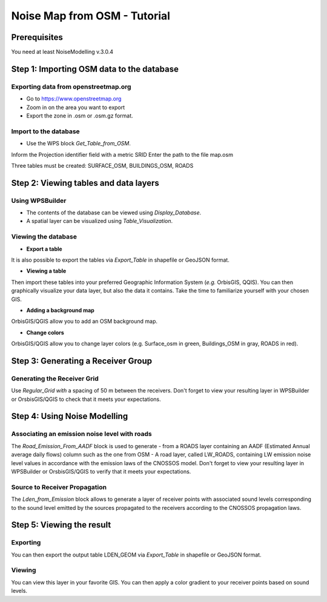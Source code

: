 Noise Map from OSM - Tutorial
^^^^^^^^^^^^^^^^^^^^^^^^^^^^^^^^^^^^

Prerequisites
~~~~~~~~~~~~~~~~~

You need at least NoiseModelling v.3.0.4

Step 1:  Importing OSM data to the database
~~~~~~~~~~~~~~~~~~~~~~~~~~~~~~~~~~~~~~~~~~~~~~~~~~~~~~~~~~~~~~~~~~~~~~~~~~
Exporting data from openstreetmap.org
------------------------------------------------
* Go to https://www.openstreetmap.org
* Zoom in on the area you want to export
* Export the zone in .osm or .osm.gz format.

Import to the database
------------------------------------------------
* Use the WPS block *Get_Table_from_OSM*.

.. note ::
Inform the Projection identifier field with a metric SRID
Enter the path to the file map.osm

Three tables must be created: SURFACE_OSM, BUILDINGS_OSM, ROADS

Step 2: Viewing tables and data layers
~~~~~~~~~~~~~~~~~~~~~~~~~~~~~~~~~~~~~~~~~~~~~~~~~~~~~~
Using WPSBuilder
--------------------------------
* The contents of the database can be viewed using *Display_Database*.
* A spatial layer can be visualized using *Table_Visualization*.

Viewing the database
--------------------------------
* **Export a table**
It is also possible to export the tables via *Export_Table* in shapefile or GeoJSON format.

* **Viewing a table**
Then import these tables into your preferred Geographic Information System (*e.g.* OrbisGIS, QQIS).
You can then graphically visualize your data layer, but also the data it contains. Take the time to familiarize yourself with your chosen GIS.

* **Adding a background map**
OrbisGIS/QGIS allow you to add an OSM background map.

* **Change colors**
OrbisGIS/QGIS allow you to change layer colors (e.g. Surface_osm in green, Buildings_OSM in gray, ROADS in red).

Step 3: Generating a Receiver Group
~~~~~~~~~~~~~~~~~~~~~~~~~~~~~~~~~~~~~~~~~~~~~~~~~~~~~~

Generating the Receiver Grid
---------------------------------------
Use *Regular_Grid with* a spacing of 50 m between the receivers.
Don't forget to view your resulting layer in WPSBuilder or OrsbisGIS/QGIS to check that it meets your expectations.

Step 4: Using Noise Modelling
~~~~~~~~~~~~~~~~~~~~~~~~~~~~~~~~~~~~~~~~~~~~~~~~~~~~~~
Associating an emission noise level with roads
------------------------------------------------------------------------------
The *Road_Emission_From_AADF* block is used to generate - from a ROADS layer containing an AADF (Estimated Annual average daily flows) column such as the one from OSM - A road layer, called LW_ROADS, containing LW emission noise level values in accordance with the emission laws of the CNOSSOS model.
Don't forget to view your resulting layer in WPSBuilder or OrsbisGIS/QGIS to verify that it meets your expectations.

Source to Receiver Propagation
------------------------------------------------------------------------------
The *Lden_from_Emission* block allows to generate a layer of receiver points with associated sound levels corresponding to the sound level emitted by the sources propagated to the receivers according to the CNOSSOS propagation laws.

Step 5: Viewing the result
~~~~~~~~~~~~~~~~~~~~~~~~~~~~~~~~~~~~~~~~~~~~~~~~~~
Exporting
--------------
You can then export the output table LDEN_GEOM via *Export_Table* in shapefile or GeoJSON format.

Viewing
--------------
You can view this layer in your favorite GIS. You can then apply a color gradient to your receiver points based on sound levels.
